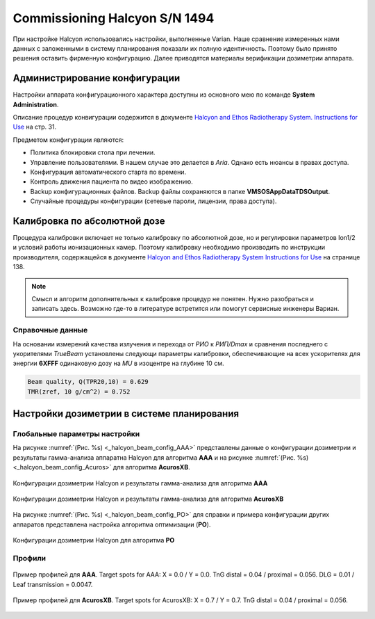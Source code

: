 .. _commissioning_halcyon:

Commissioning Halcyon S/N 1494
==============================

При настройке Halcyon использовались настройки, выполненные Varian.
Наше сравнение измеренных нами данных с заложенными в систему планирования
показали их полную идентичность.
Поэтому было принято решения оставить фирменную конфигурацию.
Далее приводятся материалы верификации дозиметрии аппарата. 

Администрирование конфигурации
------------------------------

Настройки аппарата конфигурационного характера доступны из основного мею по команде **System Administration**.

Описание процедур конвигурации содержится в документе 
`Halcyon and Ethos Radiotherapy System. Instructions for Use <./data/varian/Halcyon_and_Ethos_Radiotherapy_System_Instructions_for_Use.pdf>`_
на стр. 31.

Предметом конфигурации являются:

- Политика блокировки стола при лечении.
- Управление пользователями. В нашем случае это делается в *Aria*. Однако есть нюансы в правах доступа.
- Конфигурация автоматического старта по времени.
- Контроль движения пациента по видео изображению.
- Backup конфигурационных файлов. Backup файлы сохраняются в папке **\VMSOS\AppData\TDS\Output**.
- Случайные процедуры конфигурации (сетевые пароли, лицензии, права доступа).

Калибровка по абсолютной дозе
-----------------------------

Процедура калибровки включает не только калибровку по абсолютной дозе,
но и регулировки параметров Ion1/2 и условий работы ионизационных камер.
Поэтому калибровку необходимо производить по инструкции производителя,
содержащейся в документе 
`Halcyon and Ethos Radiotherapy System Instructions for Use <./data/varian/Halcyon_and_Ethos_Radiotherapy_System_Instructions_for_Use.pdf>`_
на странице 138.

.. note:: Смысл и алгоритм дополнительных к калибровке процедур не понятен.
          Нужно разобраться и записать здесь.
          Возможно где-то в литературе встретится или помогут сервисные инженеры Вариан.

Справочные данные
~~~~~~~~~~~~~~~~~

На основании измерений качества излучения и перехода от *РИО* к *РИП/Dmax* 
и сравнения последнего с укорителями *TrueBeam* установлены следующи параметры калибровки,
обеспечивающие на всех ускорителях для энергии **6XFFF** одинаковую дозу на *MU*
в изоцентре на глубине 10 см.

.. code-block:: none

    Beam quality, Q(TPR20,10) = 0.629
    TMR(zref, 10 g/cm^2) = 0.752

Настройки дозиметрии в системе планирования
-------------------------------------------

Глобальные параметры настройки
~~~~~~~~~~~~~~~~~~~~~~~~~~~~~~

На рисунке :numref:`(Рис. %s) <_halcyon_beam_config_AAA>`
представлены данные о конфигурации дозиметрии и результаты гамма-анализа
аппаратна Halcyon для алгоритма **AAA** и на рисунке
:numref:`(Рис. %s) <_halcyon_beam_config_Acuros>`
для алгоритма **AcurosXB**.

.. figure:: images/halcyon_beam_config_AAA.png
    :name: _halcyon_beam_config_AAA
    :align: center
    :width: 100%
    :figclass: align-center

    Конфигурации дозиметрии Halcyon и результаты гамма-анализа для алгоритма **AAA**

.. figure:: images/halcyon_beam_config_Acuros.png
    :name: _halcyon_beam_config_Acuros
    :align: center
    :width: 100%
    :figclass: align-center

    Конфигурации дозиметрии Halcyon и результаты гамма-анализа для алгоритма **AcurosXB**

На рисунке :numref:`(Рис. %s) <_halcyon_beam_config_PO>`
для справки и примера конфигурации других аппаратов представлена настройка алгоритма оптимизации (**PO**).

.. figure:: images/halcyon_beam_config_PO.png
    :name: _halcyon_beam_config_PO
    :align: center
    :width: 100%
    :figclass: align-center

    Конфигурации дозиметрии Halcyon для алгоритма **PO**

Профили
~~~~~~~

.. figure:: images/halcyon_profiles_AAA.png
    :name: _halcyon_profiles_AAA
    :align: center
    :width: 100%
    :figclass: align-center

    Пример профилей для **AAA**.
    Target spots for AAA: X = 0.0 / Y = 0.0.
    TnG distal = 0.04 / proximal = 0.056.
    DLG = 0.01 / Leaf transmission = 0.0047.


.. figure:: images/halcyon_profiles_Acuros.png
    :name: _halcyon_profiles_Acuros
    :align: center
    :width: 100%
    :figclass: align-center

    Пример профилей для **AcurosXB**.
    Target spots for AcurosXB: X = 0.7 / Y = 0.7.
    TnG distal = 0.04 / proximal = 0.056.

